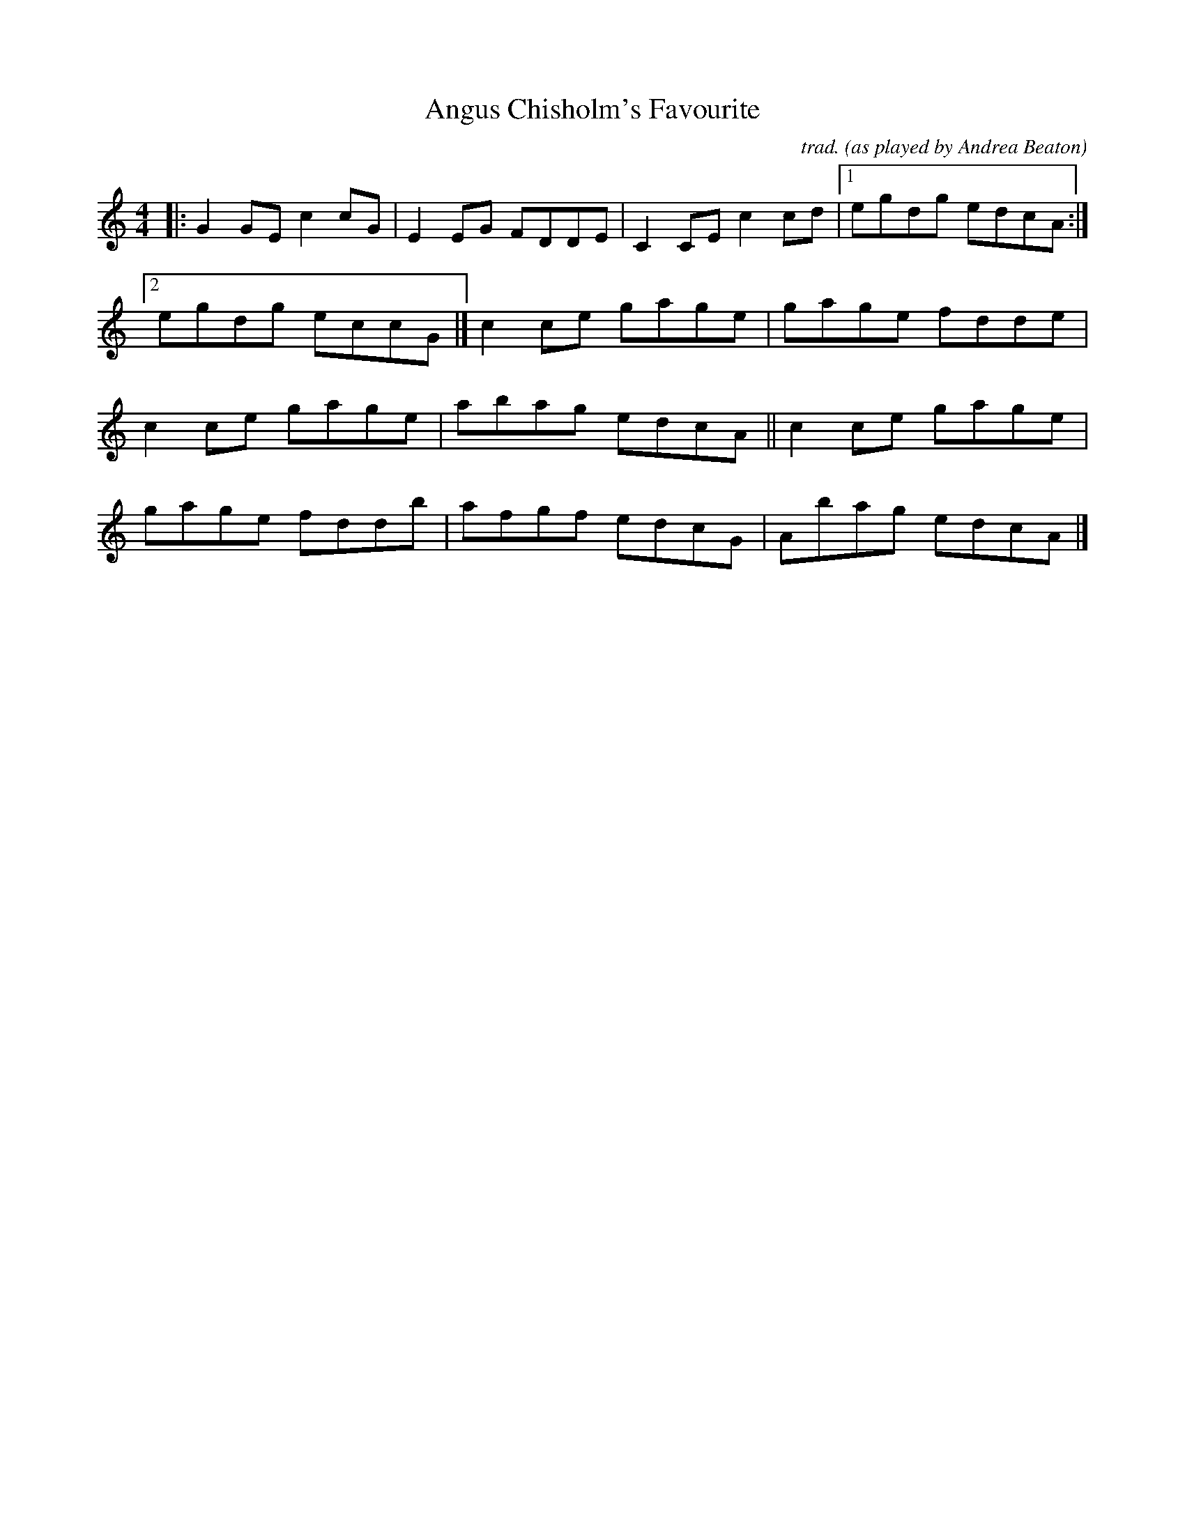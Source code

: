 X: 1
T: Angus Chisholm's Favourite
C: trad.
O: as played by Andrea Beaton
R: reel
S: Fiddle Hell Online 2021-11-3
Z: 2022 John Chambers <jc:trillian.mit.edu>
M: 4/4
L: 1/8
K: C
|:\
G2GE c2cG | E2EG FDDE | C2CE c2cd |[1 egdg edcA :|
[2 egdg eccG |] c2ce gage | gage fdde |
c2ce gage | abag edcA || c2ce gage |
gage fddb | afgf edcG | Abag edcA |]

